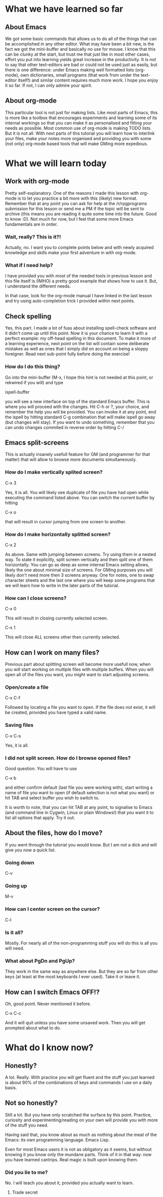 #+STARTUP: indent
#+STARTUP: hidestars
#+STARTUP: oddeven
 
* What we have learned so far
** About Emacs
We got some basic commands that allows us to do all of the things
that can be accomplished in any other editor. What may have been
a bit new, is the fact we got the mini-buffer and basically no use
for mouse. I know that this can be clunky at the start, but trust
me that just like in most other cases, effort you put into learning
yields great increase in the productivity. It is not to say that
other text-editors are bad or could not be used just as easily, but
there is one difference: under Emacs making well formatted lists
(org-mode), own dictionaries, small programs (that work from under
the text-editor itself!) and similar content requires much more
work.
I hope you enjoy it so far. If not, I can only admire your spirit.
** About org-mode
This particular tool is not just for making lists. Like most parts
of Emacs, this is more like a toolbox that encourages experiments
and learning some of its internal workings so that you can make it
as personalised and fitting your needs as possible. Most common use
of org-mode is making TODO lists. But it is not all. With next parts
of this tutorial you will learn how to interlink your files, make
your notes more organised and providing you with some (not only)
org-mode based tools that will make GMing more expedious.
* What we will learn today
** Work with org-mode
Pretty self-explanatory. One of the reasons I made this lesson
with org-mode is to let you practice a bit more with this (likely)
new format. Remember that at any point you can ask for help at the
/r/rpgprograms submission for this lesson or send me a PM if the
topic will be sent to archive (this means you are reading it quite
some time into the future. Good to know :D). Not much for now, but
I feel that some more Emacs fundamentals are in order.
*** Wait, really? This is it?!
Actually, no. I want you to complete points below and with newly
acquired knowledge and skills make your first adventure in with
org-mode.
*** What if I need help?
I have provided you with most of the needed tools in previous
lesson and this file itself is (IMHO) a pretty good example that
shows how to use it. But, I understand the different needs.
 
In that case, look for the org-mode manual I have linked in the
last lesson and try using auto-completion trick I provided within
next points.
** Check spelling
Yes, this part. I made a lot of fuss about installing spell-check
software and it didn't come up until this point. Now it is your
chance to learn it with a perfect example: my off-head spelling in
this document. To make it more of a learning experience, next point
on the list will contain some deliberate mistakes as well as ones
that I simply did on account on being a sloppy foreigner.
Read next sub-point fully before doing the exercise!
*** How do I do this thing?
Go into the mini-buffer (M-x, I hope this hint is not needed at
this point, or rekwired if you will) and type
 
ispell-buffer
 
you will see a new interface on top of the standard Emacs buffer.
This is where you will proceed with the changes. Hit C-h or ?,
your choice, and remember the help you will be provided. You can
invoke it at any point, end the ispell by hitting standard C-g
combination that will make ispell go away (but changes will stay).
If you want to undo something, remember that you can undo changes
commited in reverse order by hitting C-/
** Emacs split-screens
This is actually insanely usefull feature for GM (and programmer for
that matter) that will allow to browse more documents simultaneously.
*** How do I make vertically splited screen?
C-x 3
 
Yes, it is all. You will likely see duplicate of file you have had
open while executing the command listed above. You can switch the
current buffer by hitting
 
C-x o
 
that will result in cursor jumping from one screen to another.
*** How do I make horizontally splitted screen?
C-x 2
 
As above. Same with jumping between screens. Try using them in
a nested way. To state it explicitly, split screen vertically
and then split one of them horizontally. You can go as deep as some
internal Emacs setting allows, likely the one about minimal size
of screens. For GMing purposes you will likely don't need more then
3 screens anyway. One for notes, one to swap character sheets and
the last one where you will keep some programs that we will learn
how to write in the later parts of the tutorial.
*** How can I close screens?
C-x 0
 
This will result in closing currently selected screen.
 
C-x 1
 
This will close ALL screens other then currently selected.
** How can I work on many files?
Previous part about splitting screen will become more usefull now,
when you will start working on multiple files with multiple buffers.
When you will open all of the files you want, you might want to start
adjusting screens.
*** Open/create a file
C-x C-f
 
Followed by locating a file you want to open. If the file does not
exist, it will be created, provided you have typed a valid name.
*** Saving files
C-x C-s
 
Yes, it is all.
*** I did not split screen. How do I browse opened files?
Good question. You will have to use
 
C-x b
 
and either confirm default (last file you were working with),
start writing a name of file you want to open (if default selection
is not what you want) or hit TAB and select buffer you wish to
switch to.
 
It is worth to note, that you can hit TAB at any point, to signalise
to Emacs (and command line in Cygwin, Linux or plain Windows!) that
you want it to list all options that apply. Try it out.
** About the files, how do I move?
If you went through the tutorial you would know. But I am not
a dick and will give you now a quick list.
*** Going down
C-v
*** Going up
M-v
*** How can I center screen on the cursor?
C-l
*** Is it all?
Mostly. For nearly all of the non-programming stuff you will
do this is all you will need.
*** What about PgDn and PgUp?
They work in the same way as anywhere else. But they are so
far from other keys (at least at the most keyboards I ever
used). Take it or leave it.
** How can I switch Emacs OFF!?
Oh, good point. Never mentioned it before.
 
C-x C-c
 
And it will quit unless you have some unsaved work.
Then you will get prompted about what to do.
* What do I know now?
** Honestly?
A lot. Really. With practice you will get fluent and the stuff
you just learned is about 90% of the combinations of keys and
commands I use on a daily basis.
** Not so honestly?
Still a lot. But you have only scratched the surface by this
point. Practice, curiosity and experimenting/reading on your
own will provide you with more of the stuff you need.
 
Having said that, you know about as much as nothing about the
meat of the Emacs: its own programming language. Emacs Lisp.
 
Even for most Emacs users it is not as obligatory as it seems,
but without knowing it you know only the mundane parts. Think
of it in that way: now you have learned cantrips. Real magic
is built upon knowing them.
*** Did you lie to me?
No. I will teach you about it, provided you actually want to
learn.
**** Trade secret
Generally speaking, if you are still interested by this
point and you are willing to train both fundamentals and
new things, you are ready. Fact that you are still reading
is a good sign.
* What we will learn in the upcomming lessons?
** More details about org-mode
Like I said, there is much more. I will show you how I am making
my own scenarios with use of org-mode and how I am making notes
so that all the things I want to find easily can be accessed in
a fast way.
** Searching through files and buffers
No matter how awesome your notes are, you have to know how to
access the information. I will give a short tutorial about the
basics of regular expressions, searching and obtaining result.
** Emacs Lisp
While it is perfectly understandable that your players will want
to roll for themselves, I don't know if you would like to do so
for your larger groups of NPCs. This will take a lot of parts, but
I will show you how you can make a full program in Emacs Lisp that
will allow you to track state of all of the minions you would in
any other situation had to manage yourself.
 
To avoid licensing problems and overly elaborate example, I will
show you how to do it on basic d20 system.
* The end?
** I don't want to continue!
No-one forces you to continue. I hope you will respect the fact
that I will continue with making further parts of the tutorial.
 
All I want is you to be respectfull of people who will want to
proceed.
** I want to continue!
Good to know. I hope I will resume the tutorial in the next two
or three days. It would be awesome of you to post the 'homework'
I assigned at the beginning (your own adventure).
